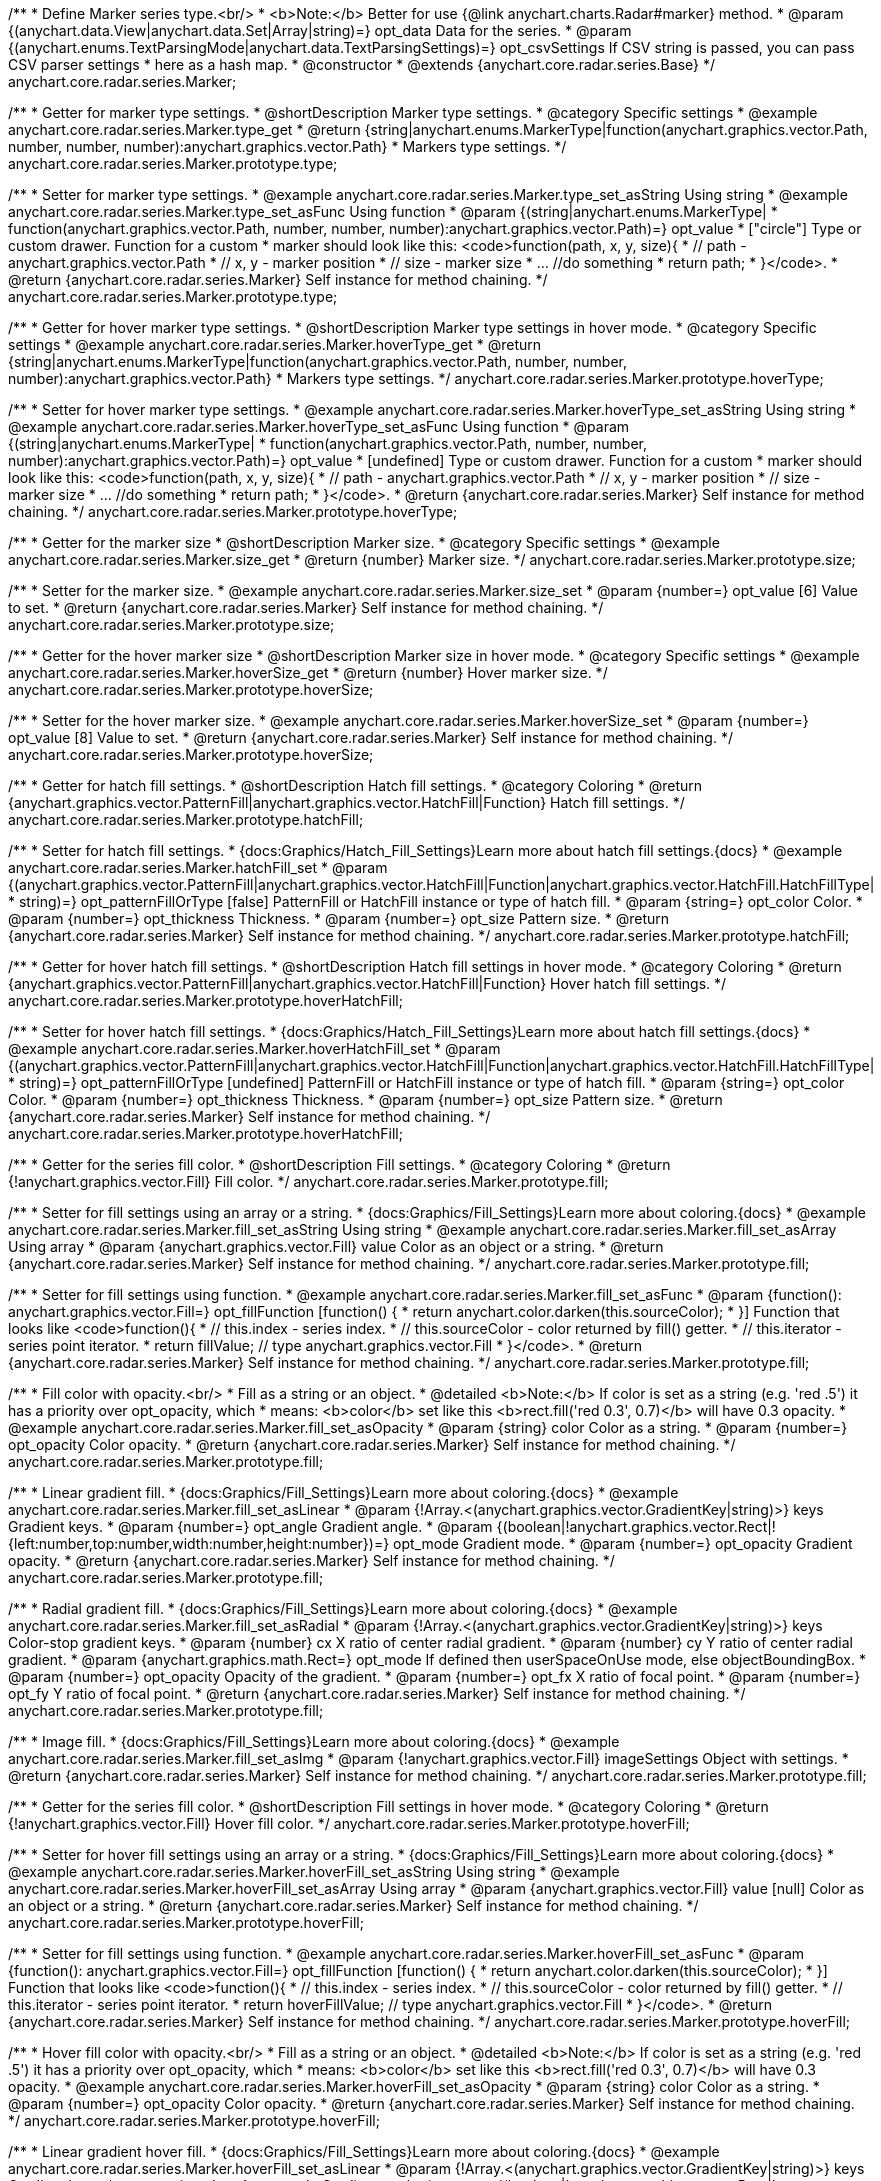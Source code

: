 /**
 * Define Marker series type.<br/>
 * <b>Note:</b> Better for use {@link anychart.charts.Radar#marker} method.
 * @param {(anychart.data.View|anychart.data.Set|Array|string)=} opt_data Data for the series.
 * @param {(anychart.enums.TextParsingMode|anychart.data.TextParsingSettings)=} opt_csvSettings If CSV string is passed, you can pass CSV parser settings
 *    here as a hash map.
 * @constructor
 * @extends {anychart.core.radar.series.Base}
 */
anychart.core.radar.series.Marker;


//----------------------------------------------------------------------------------------------------------------------
//
//  anychart.core.radar.series.Marker.prototype.type
//
//----------------------------------------------------------------------------------------------------------------------

/**
 * Getter for marker type settings.
 * @shortDescription Marker type settings.
 * @category Specific settings
 * @example anychart.core.radar.series.Marker.type_get
 * @return {string|anychart.enums.MarkerType|function(anychart.graphics.vector.Path, number, number, number):anychart.graphics.vector.Path}
 *  Markers type settings.
 */
anychart.core.radar.series.Marker.prototype.type;

/**
 * Setter for marker type settings.
 * @example anychart.core.radar.series.Marker.type_set_asString Using string
 * @example anychart.core.radar.series.Marker.type_set_asFunc Using function
 * @param {(string|anychart.enums.MarkerType|
 *  function(anychart.graphics.vector.Path, number, number, number):anychart.graphics.vector.Path)=} opt_value
 *  ["circle"] Type or custom drawer. Function for a custom
 *  marker should look like this: <code>function(path, x, y, size){
 *    // path - anychart.graphics.vector.Path
 *    // x, y - marker position
 *    // size - marker size
 *    ... //do something
 *    return path;
 *  }</code>.
 * @return {anychart.core.radar.series.Marker} Self instance for method chaining.
 */
anychart.core.radar.series.Marker.prototype.type;


//----------------------------------------------------------------------------------------------------------------------
//
//  anychart.core.radar.series.Marker.prototype.hoverType
//
//----------------------------------------------------------------------------------------------------------------------

/**
 * Getter for hover marker type settings.
 * @shortDescription Marker type settings in hover mode.
 * @category Specific settings
 * @example anychart.core.radar.series.Marker.hoverType_get
 * @return {string|anychart.enums.MarkerType|function(anychart.graphics.vector.Path, number, number, number):anychart.graphics.vector.Path}
 *  Markers type settings.
 */
anychart.core.radar.series.Marker.prototype.hoverType;

/**
 * Setter for hover marker type settings.
 * @example anychart.core.radar.series.Marker.hoverType_set_asString Using string
 * @example anychart.core.radar.series.Marker.hoverType_set_asFunc Using function
 * @param {(string|anychart.enums.MarkerType|
 *  function(anychart.graphics.vector.Path, number, number, number):anychart.graphics.vector.Path)=} opt_value
 *  [undefined] Type or custom drawer. Function for a custom
 *  marker should look like this: <code>function(path, x, y, size){
 *    // path - anychart.graphics.vector.Path
 *    // x, y - marker position
 *    // size - marker size
 *    ... //do something
 *    return path;
 *  }</code>.
 * @return {anychart.core.radar.series.Marker} Self instance for method chaining.
 */
anychart.core.radar.series.Marker.prototype.hoverType;


//----------------------------------------------------------------------------------------------------------------------
//
//  anychart.core.radar.series.Marker.prototype.size
//
//----------------------------------------------------------------------------------------------------------------------

/**
 * Getter for the marker size
 * @shortDescription Marker size.
 * @category Specific settings
 * @example anychart.core.radar.series.Marker.size_get
 * @return {number} Marker size.
 */
anychart.core.radar.series.Marker.prototype.size;

/**
 * Setter for the marker size.
 * @example anychart.core.radar.series.Marker.size_set
 * @param {number=} opt_value [6] Value to set.
 * @return {anychart.core.radar.series.Marker} Self instance for method chaining.
 */
anychart.core.radar.series.Marker.prototype.size;


//----------------------------------------------------------------------------------------------------------------------
//
//  anychart.core.radar.series.Marker.prototype.hoverSize
//
//----------------------------------------------------------------------------------------------------------------------

/**
 * Getter for the hover marker size
 * @shortDescription Marker size in hover mode.
 * @category Specific settings
 * @example anychart.core.radar.series.Marker.hoverSize_get
 * @return {number} Hover marker size.
 */
anychart.core.radar.series.Marker.prototype.hoverSize;

/**
 * Setter for the hover marker size.
 * @example anychart.core.radar.series.Marker.hoverSize_set
 * @param {number=} opt_value [8] Value to set.
 * @return {anychart.core.radar.series.Marker} Self instance for method chaining.
 */
anychart.core.radar.series.Marker.prototype.hoverSize;


//----------------------------------------------------------------------------------------------------------------------
//
//  anychart.core.radar.series.Marker.prototype.hatchFill
//
//----------------------------------------------------------------------------------------------------------------------

/**
 * Getter for hatch fill settings.
 * @shortDescription Hatch fill settings.
 * @category Coloring
 * @return {anychart.graphics.vector.PatternFill|anychart.graphics.vector.HatchFill|Function} Hatch fill settings.
 */
anychart.core.radar.series.Marker.prototype.hatchFill;

/**
 * Setter for hatch fill settings.
 * {docs:Graphics/Hatch_Fill_Settings}Learn more about hatch fill settings.{docs}
 * @example anychart.core.radar.series.Marker.hatchFill_set
 * @param {(anychart.graphics.vector.PatternFill|anychart.graphics.vector.HatchFill|Function|anychart.graphics.vector.HatchFill.HatchFillType|
 * string)=} opt_patternFillOrType [false] PatternFill or HatchFill instance or type of hatch fill.
 * @param {string=} opt_color Color.
 * @param {number=} opt_thickness Thickness.
 * @param {number=} opt_size Pattern size.
 * @return {anychart.core.radar.series.Marker} Self instance for method chaining.
 */
anychart.core.radar.series.Marker.prototype.hatchFill;


//----------------------------------------------------------------------------------------------------------------------
//
//  anychart.core.radar.series.Marker.prototype.hoverHatchFill
//
//----------------------------------------------------------------------------------------------------------------------

/**
 * Getter for hover hatch fill settings.
 * @shortDescription Hatch fill settings in hover mode.
 * @category Coloring
 * @return {anychart.graphics.vector.PatternFill|anychart.graphics.vector.HatchFill|Function} Hover hatch fill settings.
 */
anychart.core.radar.series.Marker.prototype.hoverHatchFill;

/**
 * Setter for hover hatch fill settings.
 * {docs:Graphics/Hatch_Fill_Settings}Learn more about hatch fill settings.{docs}
 * @example anychart.core.radar.series.Marker.hoverHatchFill_set
 * @param {(anychart.graphics.vector.PatternFill|anychart.graphics.vector.HatchFill|Function|anychart.graphics.vector.HatchFill.HatchFillType|
 * string)=} opt_patternFillOrType [undefined] PatternFill or HatchFill instance or type of hatch fill.
 * @param {string=} opt_color Color.
 * @param {number=} opt_thickness Thickness.
 * @param {number=} opt_size Pattern size.
 * @return {anychart.core.radar.series.Marker} Self instance for method chaining.
 */
anychart.core.radar.series.Marker.prototype.hoverHatchFill;


//----------------------------------------------------------------------------------------------------------------------
//
//  anychart.core.radar.series.Marker.prototype.fill
//
//----------------------------------------------------------------------------------------------------------------------

/**
 * Getter for the series fill color.
 * @shortDescription Fill settings.
 * @category Coloring
 * @return {!anychart.graphics.vector.Fill} Fill color.
 */
anychart.core.radar.series.Marker.prototype.fill;

/**
 * Setter for fill settings using an array or a string.
 * {docs:Graphics/Fill_Settings}Learn more about coloring.{docs}
 * @example anychart.core.radar.series.Marker.fill_set_asString Using string
 * @example anychart.core.radar.series.Marker.fill_set_asArray Using array
 * @param {anychart.graphics.vector.Fill} value Color as an object or a string.
 * @return {anychart.core.radar.series.Marker} Self instance for method chaining.
 */
anychart.core.radar.series.Marker.prototype.fill;

/**
 * Setter for fill settings using function.
 * @example anychart.core.radar.series.Marker.fill_set_asFunc
 * @param {function(): anychart.graphics.vector.Fill=} opt_fillFunction [function() {
 *  return anychart.color.darken(this.sourceColor);
 * }] Function that looks like <code>function(){
 *    // this.index - series index.
 *    // this.sourceColor - color returned by fill() getter.
 *    // this.iterator - series point iterator.
 *    return fillValue; // type anychart.graphics.vector.Fill
 * }</code>.
 * @return {anychart.core.radar.series.Marker} Self instance for method chaining.
 */
anychart.core.radar.series.Marker.prototype.fill;

/**
 * Fill color with opacity.<br/>
 * Fill as a string or an object.
 * @detailed <b>Note:</b> If color is set as a string (e.g. 'red .5') it has a priority over opt_opacity, which
 * means: <b>color</b> set like this <b>rect.fill('red 0.3', 0.7)</b> will have 0.3 opacity.
 * @example anychart.core.radar.series.Marker.fill_set_asOpacity
 * @param {string} color Color as a string.
 * @param {number=} opt_opacity Color opacity.
 * @return {anychart.core.radar.series.Marker} Self instance for method chaining.
 */
anychart.core.radar.series.Marker.prototype.fill;

/**
 * Linear gradient fill.
 * {docs:Graphics/Fill_Settings}Learn more about coloring.{docs}
 * @example anychart.core.radar.series.Marker.fill_set_asLinear
 * @param {!Array.<(anychart.graphics.vector.GradientKey|string)>} keys Gradient keys.
 * @param {number=} opt_angle Gradient angle.
 * @param {(boolean|!anychart.graphics.vector.Rect|!{left:number,top:number,width:number,height:number})=} opt_mode Gradient mode.
 * @param {number=} opt_opacity Gradient opacity.
 * @return {anychart.core.radar.series.Marker} Self instance for method chaining.
 */
anychart.core.radar.series.Marker.prototype.fill;

/**
 * Radial gradient fill.
 * {docs:Graphics/Fill_Settings}Learn more about coloring.{docs}
 * @example anychart.core.radar.series.Marker.fill_set_asRadial
 * @param {!Array.<(anychart.graphics.vector.GradientKey|string)>} keys Color-stop gradient keys.
 * @param {number} cx X ratio of center radial gradient.
 * @param {number} cy Y ratio of center radial gradient.
 * @param {anychart.graphics.math.Rect=} opt_mode If defined then userSpaceOnUse mode, else objectBoundingBox.
 * @param {number=} opt_opacity Opacity of the gradient.
 * @param {number=} opt_fx X ratio of focal point.
 * @param {number=} opt_fy Y ratio of focal point.
 * @return {anychart.core.radar.series.Marker} Self instance for method chaining.
 */
anychart.core.radar.series.Marker.prototype.fill;

/**
 * Image fill.
 * {docs:Graphics/Fill_Settings}Learn more about coloring.{docs}
 * @example anychart.core.radar.series.Marker.fill_set_asImg
 * @param {!anychart.graphics.vector.Fill} imageSettings Object with settings.
 * @return {anychart.core.radar.series.Marker} Self instance for method chaining.
 */
anychart.core.radar.series.Marker.prototype.fill;


//----------------------------------------------------------------------------------------------------------------------
//
//  anychart.core.radar.series.Marker.prototype.hoverFill
//
//----------------------------------------------------------------------------------------------------------------------

/**
 * Getter for the series fill color.
 * @shortDescription Fill settings in hover mode.
 * @category Coloring
 * @return {!anychart.graphics.vector.Fill} Hover fill color.
 */
anychart.core.radar.series.Marker.prototype.hoverFill;

/**
 * Setter for hover fill settings using an array or a string.
 * {docs:Graphics/Fill_Settings}Learn more about coloring.{docs}
 * @example anychart.core.radar.series.Marker.hoverFill_set_asString Using string
 * @example anychart.core.radar.series.Marker.hoverFill_set_asArray Using array
 * @param {anychart.graphics.vector.Fill} value [null] Color as an object or a string.
 * @return {anychart.core.radar.series.Marker} Self instance for method chaining.
 */
anychart.core.radar.series.Marker.prototype.hoverFill;

/**
 * Setter for fill settings using function.
 * @example anychart.core.radar.series.Marker.hoverFill_set_asFunc
 * @param {function(): anychart.graphics.vector.Fill=} opt_fillFunction [function() {
 *  return anychart.color.darken(this.sourceColor);
 * }] Function that looks like <code>function(){
 *    // this.index - series index.
 *    // this.sourceColor - color returned by fill() getter.
 *    // this.iterator - series point iterator.
 *    return hoverFillValue; // type anychart.graphics.vector.Fill
 * }</code>.
 * @return {anychart.core.radar.series.Marker} Self instance for method chaining.
 */
anychart.core.radar.series.Marker.prototype.hoverFill;

/**
 * Hover fill color with opacity.<br/>
 * Fill as a string or an object.
 * @detailed <b>Note:</b> If color is set as a string (e.g. 'red .5') it has a priority over opt_opacity, which
 * means: <b>color</b> set like this <b>rect.fill('red 0.3', 0.7)</b> will have 0.3 opacity.
 * @example anychart.core.radar.series.Marker.hoverFill_set_asOpacity
 * @param {string} color Color as a string.
 * @param {number=} opt_opacity Color opacity.
 * @return {anychart.core.radar.series.Marker} Self instance for method chaining.
 */
anychart.core.radar.series.Marker.prototype.hoverFill;

/**
 * Linear gradient hover fill.
 * {docs:Graphics/Fill_Settings}Learn more about coloring.{docs}
 * @example anychart.core.radar.series.Marker.hoverFill_set_asLinear
 * @param {!Array.<(anychart.graphics.vector.GradientKey|string)>} keys Gradient keys.
 * @param {number=} opt_angle Gradient angle.
 * @param {(boolean|!anychart.graphics.vector.Rect|!{left:number,top:number,width:number,height:number})=} opt_mode Gradient mode.
 * @param {number=} opt_opacity Gradient opacity.
 * @return {anychart.core.radar.series.Marker} Self instance for method chaining.
 */
anychart.core.radar.series.Marker.prototype.hoverFill;

/**
 * Radial gradient hover fill.
 * {docs:Graphics/Fill_Settings}Learn more about coloring.{docs}
 * @example anychart.core.radar.series.Marker.hoverFill_set_asRadial
 * @param {!Array.<(anychart.graphics.vector.GradientKey|string)>} keys Color-stop gradient keys.
 * @param {number} cx X ratio of center radial gradient.
 * @param {number} cy Y ratio of center radial gradient.
 * @param {anychart.graphics.math.Rect=} opt_mode If defined then userSpaceOnUse mode, else objectBoundingBox.
 * @param {number=} opt_opacity Opacity of the gradient.
 * @param {number=} opt_fx X ratio of focal point.
 * @param {number=} opt_fy Y ratio of focal point.
 * @return {anychart.core.radar.series.Marker} Self instance for method chaining.
 */
anychart.core.radar.series.Marker.prototype.hoverFill;

/**
 * Image hover fill.
 * {docs:Graphics/Fill_Settings}Learn more about coloring.{docs}
 * @example anychart.core.radar.series.Marker.hoverFill_set_asImg
 * @param {!anychart.graphics.vector.Fill} imageSettings Object with settings.
 * @return {anychart.core.radar.series.Marker} Self instance for method chaining.
 */
anychart.core.radar.series.Marker.prototype.hoverFill;


//----------------------------------------------------------------------------------------------------------------------
//
//  anychart.core.radar.series.Marker.prototype.stroke
//
//----------------------------------------------------------------------------------------------------------------------

/**
 * Getter for stroke settings.
 * @shortDescription Stroke settings.
 * @category Coloring
 * @return {!anychart.graphics.vector.Stroke} Current stroke settings.
 */
anychart.core.radar.series.Marker.prototype.stroke;

/**
 * Setter for the series stroke by function.
 * @example anychart.core.radar.series.Marker.stroke_set_asFunc
 * @param {function():(anychart.graphics.vector.ColoredFill|anychart.graphics.vector.Stroke)=} opt_strokeFunction [function() {
 *  return anychart.color.darken(this.sourceColor);
 * }] Function that looks like <code>function(){
 *    // this.index - series index.
 *    // this.sourceColor - color returned by stroke() getter.
 *    // this.iterator - series point iterator.
 *    return strokeValue; // type anychart.graphics.vector.Fill or anychart.graphics.vector.Stroke
 * }</code>.
 * @return {anychart.core.radar.series.Marker} Self instance for method chaining.
 */
anychart.core.radar.series.Marker.prototype.stroke;

/**
 * Setter for stroke settings.
 * {docs:Graphics/Stroke_Settings}Learn more about stroke settings.{docs}
 * @example anychart.core.radar.series.Marker.stroke_set
 * @param {(anychart.graphics.vector.Stroke|anychart.graphics.vector.ColoredFill|string|Function|null)=} opt_color Stroke settings.
 * @param {number=} opt_thickness [1] Line thickness.
 * @param {string=} opt_dashpattern Controls the pattern of dashes and gaps used to stroke paths.
 * @param {anychart.graphics.vector.StrokeLineJoin=} opt_lineJoin Line join style.
 * @param {anychart.graphics.vector.StrokeLineCap=} opt_lineCap Line cap style.
 * @return {anychart.core.radar.series.Marker} Self instance for method chaining.
 */
anychart.core.radar.series.Marker.prototype.stroke;


//----------------------------------------------------------------------------------------------------------------------
//
//  anychart.core.radar.series.Marker.prototype.hoverStroke
//
//----------------------------------------------------------------------------------------------------------------------

/**
 * Getter for hover stroke settings.
 * @shortDescription Stroke settings in hover mode.
 * @category Coloring
 * @return {!anychart.graphics.vector.Stroke} Hover stroke settings.
 */
anychart.core.radar.series.Marker.prototype.hoverStroke;

/**
 * Setter for series hover stroke by function.<br/>
 * <b>Note:</b> For all ContiniousBase series (line/spline/area etc) hoverStroke works only with hoverSeries.
 * @example anychart.core.radar.series.Marker.hoverStroke_set_asFunc
 * @param {function():(anychart.graphics.vector.ColoredFill|anychart.graphics.vector.Stroke)=} opt_strokeFunction [function() {
 *  return anychart.color.darken(this.sourceColor);
 * }] Function that looks like <code>function(){
 *    // this.index - series index.
 *    // this.sourceColor - color returned by stroke() getter.
 *    // this.iterator - series point iterator.
 *    return strokeValue; // type anychart.graphics.vector.Fill or anychart.graphics.vector.Stroke
 * }</code>.
 * @return {anychart.core.radar.series.Marker} Self instance for method chaining.
 */
anychart.core.radar.series.Marker.prototype.hoverStroke;

/**
 * Setter for hover stroke settings.
 * {docs:Graphics/Stroke_Settings}Learn more about stroke settings.{docs}
 * @detailed <b>Note:</b> For all ContiniousBase series (line/spline/area etc) hoverStroke works only with hoverSeries.
 * @example anychart.core.radar.series.Marker.hoverStroke_set
 * @param {(anychart.graphics.vector.Stroke|anychart.graphics.vector.ColoredFill|string|Function|null)=} opt_color Stroke settings.
 * @param {number=} opt_thickness [1] Line thickness.
 * @param {string=} opt_dashpattern Controls the pattern of dashes and gaps used to stroke paths.
 * @param {anychart.graphics.vector.StrokeLineJoin=} opt_lineJoin Line join style.
 * @param {anychart.graphics.vector.StrokeLineCap=} opt_lineCap Line cap style.
 * @return {anychart.core.radar.series.Marker} Self instance for method chaining.
 */
anychart.core.radar.series.Marker.prototype.hoverStroke;


//----------------------------------------------------------------------------------------------------------------------
//
//  anychart.core.radar.series.Marker.prototype.unhover
//
//----------------------------------------------------------------------------------------------------------------------
/**
 * Removes hover from the series point or series.
 * @category Interactivity
 * @detailed <b>Note:</b> Works only after {@link anychart.charts.Radar#draw} is called.
 * @example anychart.core.radar.series.Marker.unhover
 * @return {anychart.core.radar.series.Marker} Self instance for method chaining.
 */
anychart.core.radar.series.Marker.prototype.unhover;


//----------------------------------------------------------------------------------------------------------------------
//
//  anychart.core.radar.series.Marker.prototype.selectType
//
//----------------------------------------------------------------------------------------------------------------------

/**
 * Getter for marker type settings in selected mode.
 * @shortDescription Marker type settings in selected mode.
 * @category Specific settings
 * @example anychart.core.radar.series.Marker.selectType_get
 * @return {string|anychart.enums.MarkerType|function(anychart.graphics.vector.Path, number, number, number):anychart.graphics.vector.Path}
 *  Markers type settings.
 * @since 7.7.0
 */
anychart.core.radar.series.Marker.prototype.selectType;

/**
 * Setter for marker type settings.
 * @example anychart.core.radar.series.Marker.selectType_set_asString Using string
 * @example anychart.core.radar.series.Marker.selectType_set_asFunc Using function
 * @param {(string|anychart.enums.MarkerType|
 *  function(anychart.graphics.vector.Path, number, number, number):anychart.graphics.vector.Path)=} opt_value
 *  ["circle"] Type or custom drawer. Function for a custom
 *  marker should look like this: <code>function(path, x, y, size){
 *    // path - anychart.graphics.vector.Path
 *    // x, y - marker position
 *    // size - marker size
 *    ... //do something
 *    return path;
 *  }</code>.
 * @return {anychart.core.radar.series.Marker} Self instance for method chaining.
 * @since 7.7.0
 */
anychart.core.radar.series.Marker.prototype.selectType;


//----------------------------------------------------------------------------------------------------------------------
//
//  anychart.core.radar.series.Marker.prototype.selectHatchFill
//
//----------------------------------------------------------------------------------------------------------------------

/**
 * Getter for hatch fill settings in selected mode.
 * @shortDescription Hatch fill settings in selected mode.
 * @category Coloring
 * @return {anychart.graphics.vector.PatternFill|anychart.graphics.vector.HatchFill|Function} Hover hatch fill settings.
 * @since 7.7.0
 */
anychart.core.radar.series.Marker.prototype.selectHatchFill;

/**
 * Setter for hatch fill settings in selected mode.
 * {docs:Graphics/Hatch_Fill_Settings}Learn more about hatch fill settings.{docs}
 * @example anychart.core.radar.series.Marker.selectHatchFill_set
 * @param {(anychart.graphics.vector.PatternFill|anychart.graphics.vector.HatchFill|Function|anychart.graphics.vector.HatchFill.HatchFillType|
 * string)=} opt_patternFillOrType [undefined] PatternFill or HatchFill instance or type of hatch fill.
 * @param {string=} opt_color Color.
 * @param {number=} opt_thickness Thickness.
 * @param {number=} opt_size Pattern size.
 * @return {anychart.core.radar.series.Marker} Self instance for method chaining.
 * @since 7.7.0
 */
anychart.core.radar.series.Marker.prototype.selectHatchFill;


//----------------------------------------------------------------------------------------------------------------------
//
//  anychart.core.radar.series.Marker.prototype.selectFill
//
//----------------------------------------------------------------------------------------------------------------------

/**
 * Getter for the series fill color in selected mode.
 * @shortDescription Fill settings.
 * @category Coloring
 * @return {!anychart.graphics.vector.Fill} Select fill color.
 * @since 7.7.0
 */
anychart.core.radar.series.Marker.prototype.selectFill;

/**
 * Setter for fill settings in selected mode using an array or a string.
 * {docs:Graphics/Fill_Settings}Learn more about coloring.{docs}
 * @example anychart.core.radar.series.Marker.selectFill_set_asString Using string
 * @example anychart.core.radar.series.Marker.selectFill_set_asArray Using array
 * @param {anychart.graphics.vector.Fill} value Color as an object or a string.
 * @return {anychart.core.radar.series.Marker} Self instance for method chaining.
 * @since 7.7.0
 */
anychart.core.radar.series.Marker.prototype.selectFill;

/**
 * Setter for fill settings in selected mode using function.
 * @example anychart.core.radar.series.Marker.selectFill_set_asFunc
 * @param {function(): anychart.graphics.vector.Fill=} opt_fillFunction [function() {
 *  return anychart.color.darken(this.sourceColor);
 * }] Function that looks like <code>function(){
 *    // this.index - series index.
 *    // this.sourceColor - color returned by fill() getter.
 *    // this.iterator - series point iterator.
 *    return fillValue; // type anychart.graphics.vector.Fill
 * }</code>.
 * @return {anychart.core.radar.series.Marker} Self instance for method chaining.
 * @since 7.7.0
 */
anychart.core.radar.series.Marker.prototype.selectFill;

/**
 * Fill color in selected mode with opacity. Fill as a string or an object.
 * @detailed <b>Note:</b> If color is set as a string (e.g. 'red .5') it has a priority over opt_opacity, which
 * means: <b>color</b> set like this <b>rect.fill('red 0.3', 0.7)</b> will have 0.3 opacity.
 * @example anychart.core.radar.series.Marker.selectFill_set_asOpacity
 * @param {string} color Color as a string.
 * @param {number=} opt_opacity Color opacity.
 * @return {anychart.core.radar.series.Marker} Self instance for method chaining.
 * @since 7.7.0
 */
anychart.core.radar.series.Marker.prototype.selectFill;

/**
 * Linear gradient fill in selected mode.
 * {docs:Graphics/Fill_Settings}Learn more about coloring.{docs}
 * @example anychart.core.radar.series.Marker.selectFill_set_asLinear
 * @param {!Array.<(anychart.graphics.vector.GradientKey|string)>} keys Gradient keys.
 * @param {number=} opt_angle Gradient angle.
 * @param {(boolean|!anychart.graphics.vector.Rect|!{left:number,top:number,width:number,height:number})=} opt_mode Gradient mode.
 * @param {number=} opt_opacity Gradient opacity.
 * @return {anychart.core.radar.series.Marker} Self instance for method chaining.
 * @since 7.7.0
 */
anychart.core.radar.series.Marker.prototype.selectFill;

/**
 * Radial gradient fill in selected mode.
 * {docs:Graphics/Fill_Settings}Learn more about coloring.{docs}
 * @example anychart.core.radar.series.Marker.selectFill_set_asRadial
 * @param {!Array.<(anychart.graphics.vector.GradientKey|string)>} keys Color-stop gradient keys.
 * @param {number} cx X ratio of center radial gradient.
 * @param {number} cy Y ratio of center radial gradient.
 * @param {anychart.graphics.math.Rect=} opt_mode If defined then userSpaceOnUse mode, else objectBoundingBox.
 * @param {number=} opt_opacity Opacity of the gradient.
 * @param {number=} opt_fx X ratio of focal point.
 * @param {number=} opt_fy Y ratio of focal point.
 * @return {anychart.core.radar.series.Marker} Self instance for method chaining.
 * @since 7.7.0
 */
anychart.core.radar.series.Marker.prototype.selectFill;

/**
 * Image fill in selected mode.
 * {docs:Graphics/Fill_Settings}Learn more about coloring.{docs}
 * @example anychart.core.radar.series.Marker.selectFill_set_asImg
 * @param {!anychart.graphics.vector.Fill} imageSettings Object with settings.
 * @return {anychart.core.radar.series.Marker} Self instance for method chaining.
 * @since 7.7.0
 */
anychart.core.radar.series.Marker.prototype.selectFill;


//----------------------------------------------------------------------------------------------------------------------
//
//  anychart.core.radar.series.Marker.prototype.selectStroke
//
//----------------------------------------------------------------------------------------------------------------------

/**
 * Getter for stroke settings in selected mode.
 * @shortDescription Stroke settings in selected mode.
 * @category Coloring
 * @return {!anychart.graphics.vector.Stroke} Select stroke settings.
 * @since 7.7.0
 */
anychart.core.radar.series.Marker.prototype.selectStroke;

/**
 * Setter for series stroke in selected mode by function.
 * @example anychart.core.radar.series.Marker.selectStroke_set_asFunc
 * @param {function():(anychart.graphics.vector.ColoredFill|anychart.graphics.vector.Stroke)=} opt_strokeFunction [function() {
 *  return anychart.color.darken(this.sourceColor);
 * }] Function that looks like <code>function(){
 *    // this.index - series index.
 *    // this.sourceColor - color returned by stroke() getter.
 *    // this.iterator - series point iterator.
 *    return strokeValue; // type anychart.graphics.vector.Fill or anychart.graphics.vector.Stroke
 * }</code>.
 * @return {anychart.core.radar.series.Marker} Self instance for method chaining.
 * @since 7.7.0
 */
anychart.core.radar.series.Marker.prototype.selectStroke;

/**
 * Setter for stroke settings in selected mode.
 * {docs:Graphics/Stroke_Settings}Learn more about stroke settings.{docs}
 * @example anychart.core.radar.series.Marker.selectStroke_set
 * @param {(anychart.graphics.vector.Stroke|anychart.graphics.vector.ColoredFill|string|Function|null)=} opt_color Stroke settings.
 * @param {number=} opt_thickness [1] Line thickness.
 * @param {string=} opt_dashpattern Controls the pattern of dashes and gaps used to stroke paths.
 * @param {anychart.graphics.vector.StrokeLineJoin=} opt_lineJoin Line join style.
 * @param {anychart.graphics.vector.StrokeLineCap=} opt_lineCap Line cap style.
 * @return {anychart.core.radar.series.Marker} Self instance for method chaining.
 * @since 7.7.0
 */
anychart.core.radar.series.Marker.prototype.selectStroke;


/** @inheritDoc */
anychart.core.radar.series.Marker.prototype.xScale;

/** @inheritDoc */
anychart.core.radar.series.Marker.prototype.yScale;

/** @inheritDoc */
anychart.core.radar.series.Marker.prototype.data;

/** @inheritDoc */
anychart.core.radar.series.Marker.prototype.meta;

/** @inheritDoc */
anychart.core.radar.series.Marker.prototype.name;

/** @inheritDoc */
anychart.core.radar.series.Marker.prototype.tooltip;

/** @inheritDoc */
anychart.core.radar.series.Marker.prototype.legendItem;

/** @inheritDoc */
anychart.core.radar.series.Marker.prototype.color;

/** @inheritDoc */
anychart.core.radar.series.Marker.prototype.labels;

/** @inheritDoc */
anychart.core.radar.series.Marker.prototype.hoverLabels;

/** @inheritDoc */
anychart.core.radar.series.Marker.prototype.selectLabels;

/** @inheritDoc */
anychart.core.radar.series.Marker.prototype.hover;

/** @inheritDoc */
anychart.core.radar.series.Marker.prototype.select;

/** @inheritDoc */
anychart.core.radar.series.Marker.prototype.unselect;

/** @inheritDoc */
anychart.core.radar.series.Marker.prototype.selectionMode;

/** @inheritDoc */
anychart.core.radar.series.Marker.prototype.allowPointsSelect;

/** @inheritDoc */
anychart.core.radar.series.Marker.prototype.bounds;

/** @inheritDoc */
anychart.core.radar.series.Marker.prototype.left;

/** @inheritDoc */
anychart.core.radar.series.Marker.prototype.right;

/** @inheritDoc */
anychart.core.radar.series.Marker.prototype.top;

/** @inheritDoc */
anychart.core.radar.series.Marker.prototype.bottom;

/** @inheritDoc */
anychart.core.radar.series.Marker.prototype.width;

/** @inheritDoc */
anychart.core.radar.series.Marker.prototype.height;

/** @inheritDoc */
anychart.core.radar.series.Marker.prototype.minWidth;

/** @inheritDoc */
anychart.core.radar.series.Marker.prototype.minHeight;

/** @inheritDoc */
anychart.core.radar.series.Marker.prototype.maxWidth;

/** @inheritDoc */
anychart.core.radar.series.Marker.prototype.maxHeight;

/** @inheritDoc */
anychart.core.radar.series.Marker.prototype.getPixelBounds;

/** @inheritDoc */
anychart.core.radar.series.Marker.prototype.zIndex;

/** @inheritDoc */
anychart.core.radar.series.Marker.prototype.enabled;

/** @inheritDoc */
anychart.core.radar.series.Marker.prototype.print;

/** @inheritDoc */
anychart.core.radar.series.Marker.prototype.listen;

/** @inheritDoc */
anychart.core.radar.series.Marker.prototype.listenOnce;

/** @inheritDoc */
anychart.core.radar.series.Marker.prototype.unlisten;

/** @inheritDoc */
anychart.core.radar.series.Marker.prototype.unlistenByKey;

/** @inheritDoc */
anychart.core.radar.series.Marker.prototype.removeAllListeners;

/** @inheritDoc */
anychart.core.radar.series.Marker.prototype.id;

/** @inheritDoc */
anychart.core.radar.series.Marker.prototype.transformXY;

/** @inheritDoc */
anychart.core.radar.series.Marker.prototype.getPoint;

/** @inheritDoc */
anychart.core.radar.series.Marker.prototype.getStat;

